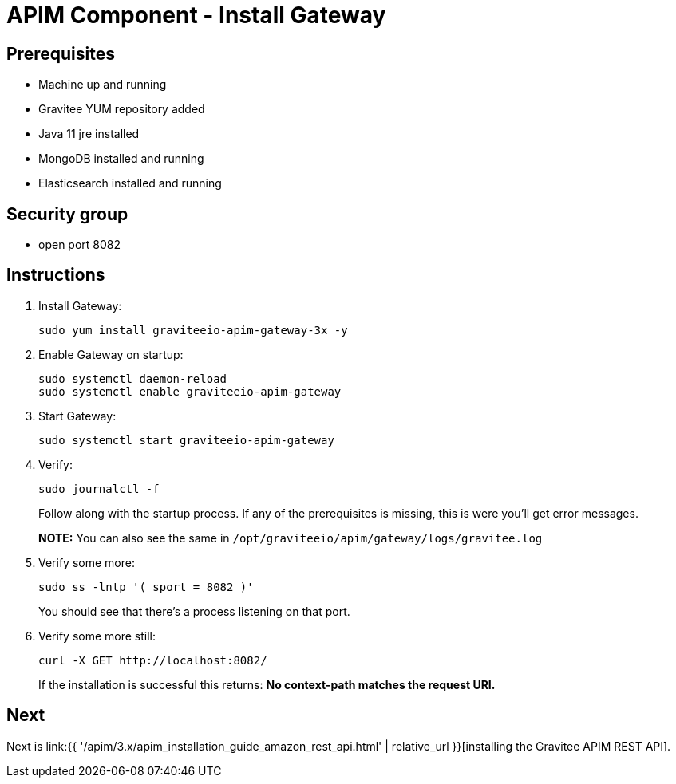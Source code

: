 = APIM Component - Install Gateway
:page-sidebar: apim_3_x_sidebar
:page-permalink: apim/3.x/apim_installation_guide_amazon_gateway.html
:page-folder: apim/installation-guide/amazon
:page-layout: apim3x
:page-description: Gravitee.io API Management - Installation Guide - Amazon - Gateway
:page-keywords: Gravitee.io, API Management, apim, guide, package, amazon, linux, aws, component, gateway
:page-toc: true

// author: Tom Geudens
== Prerequisites
* Machine up and running
* Gravitee YUM repository added
* Java 11 jre installed
* MongoDB installed and running
* Elasticsearch installed and running

== Security group
* open port 8082

== Instructions
. Install Gateway:
+
[source,bash]
----
sudo yum install graviteeio-apim-gateway-3x -y
----

. Enable Gateway on startup:
+
[source,bash]
----
sudo systemctl daemon-reload
sudo systemctl enable graviteeio-apim-gateway
----

. Start Gateway:
+
[source,bash]
----
sudo systemctl start graviteeio-apim-gateway
----

. Verify:
+
[source,bash]
----
sudo journalctl -f
----
+
Follow along with the startup process. If any of the prerequisites is missing, this is were you'll get error messages.
+
**NOTE:** You can also see the same in `/opt/graviteeio/apim/gateway/logs/gravitee.log`

. Verify some more:
+
[source,bash]
----
sudo ss -lntp '( sport = 8082 )'
----
+
You should see that there's a process listening on that port.

. Verify some more still:
+
[source,bash]
----
curl -X GET http://localhost:8082/
----
+
If the installation is successful this returns: **No context-path matches the request URI.**

== Next
Next is link:{{ '/apim/3.x/apim_installation_guide_amazon_rest_api.html' | relative_url }}[installing the Gravitee APIM REST API].
